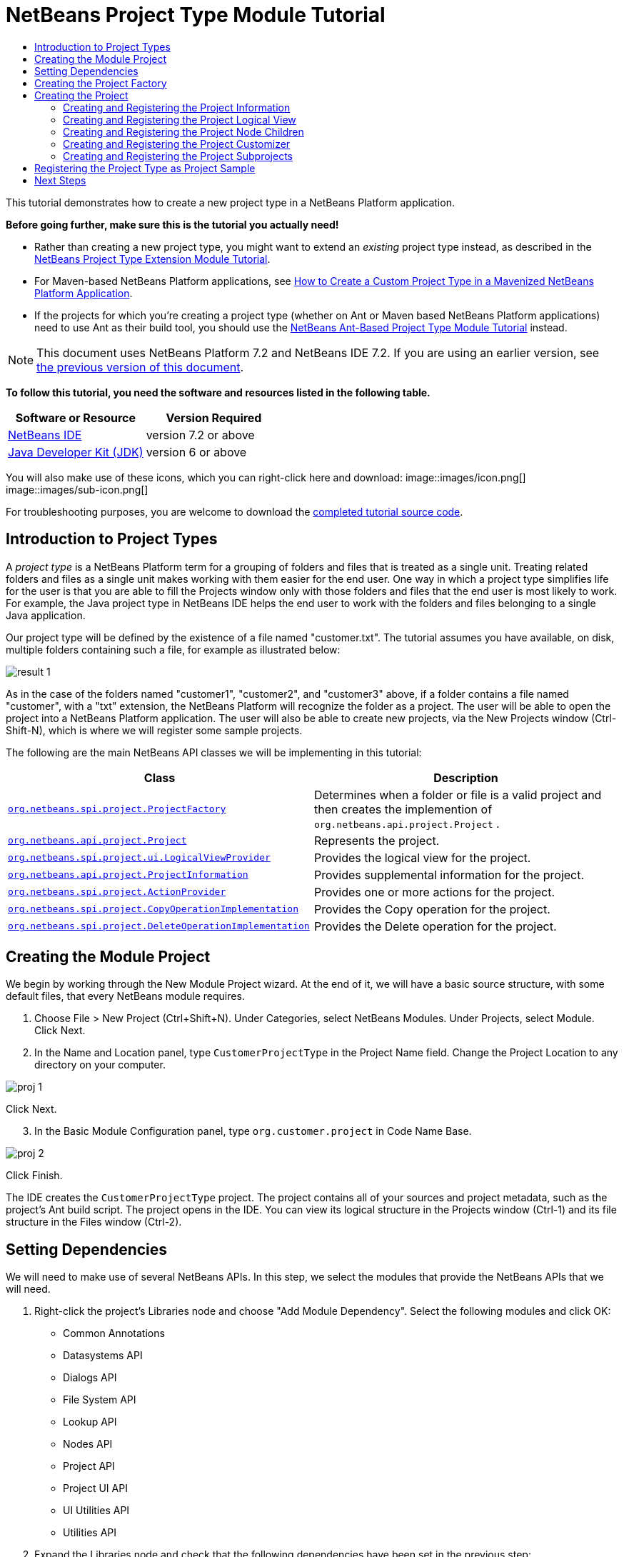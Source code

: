 // 
//     Licensed to the Apache Software Foundation (ASF) under one
//     or more contributor license agreements.  See the NOTICE file
//     distributed with this work for additional information
//     regarding copyright ownership.  The ASF licenses this file
//     to you under the Apache License, Version 2.0 (the
//     "License"); you may not use this file except in compliance
//     with the License.  You may obtain a copy of the License at
// 
//       http://www.apache.org/licenses/LICENSE-2.0
// 
//     Unless required by applicable law or agreed to in writing,
//     software distributed under the License is distributed on an
//     "AS IS" BASIS, WITHOUT WARRANTIES OR CONDITIONS OF ANY
//     KIND, either express or implied.  See the License for the
//     specific language governing permissions and limitations
//     under the License.
//

= NetBeans Project Type Module Tutorial
:jbake-type: platform-tutorial
:jbake-tags: tutorials 
:jbake-status: published
:syntax: true
:source-highlighter: pygments
:toc: left
:toc-title:
:icons: font
:experimental:
:description: NetBeans Project Type Module Tutorial - Apache NetBeans
:keywords: Apache NetBeans Platform, Platform Tutorials, NetBeans Project Type Module Tutorial

This tutorial demonstrates how to create a new project type in a NetBeans Platform application.

*Before going further, make sure this is the tutorial you actually need!*

* Rather than creating a new project type, you might want to extend an _existing_ project type instead, as described in the  link:https://netbeans.apache.org/tutorials/nbm-projectextension.html[NetBeans Project Type Extension Module Tutorial].
* For Maven-based NetBeans Platform applications, see  link:http://netbeans.dzone.com/how-create-maven-nb-project-type[How to Create a Custom Project Type in a Mavenized NetBeans Platform Application].
* If the projects for which you're creating a project type (whether on Ant or Maven based NetBeans Platform applications) need to use Ant as their build tool, you should use the  link:https://netbeans.apache.org/tutorials/nbm-projecttypeant.html[NetBeans Ant-Based Project Type Module Tutorial] instead.

NOTE: This document uses NetBeans Platform 7.2 and NetBeans IDE 7.2. If you are using an earlier version, see  link:71/nbm-projecttype.html[the previous version of this document].





*To follow this tutorial, you need the software and resources listed in the following table.*

|===
|Software or Resource |Version Required 

| link:https://netbeans.apache.org/download/index.html[NetBeans IDE] |version 7.2 or above 

| link:https://www.oracle.com/technetwork/java/javase/downloads/index.html[Java Developer Kit (JDK)] |version 6 or above 
|===

You will also make use of these icons, which you can right-click here and download: 
image::images/icon.png[] 
image::images/sub-icon.png[]

For troubleshooting purposes, you are welcome to download the  link:http://web.archive.org/web/20130305120247/http://java.net:80/projects/nb-api-samples/sources/api-samples/show/versions/7.2/tutorials/CustomerProjectType[completed tutorial source code].


== Introduction to Project Types

A _project type_ is a NetBeans Platform term for a grouping of folders and files that is treated as a single unit. Treating related folders and files as a single unit makes working with them easier for the end user. One way in which a project type simplifies life for the user is that you are able to fill the Projects window only with those folders and files that the end user is most likely to work. For example, the Java project type in NetBeans IDE helps the end user to work with the folders and files belonging to a single Java application.

Our project type will be defined by the existence of a file named "customer.txt". The tutorial assumes you have available, on disk, multiple folders containing such a file, for example as illustrated below:


image::images/result-1.png[]

As in the case of the folders named "customer1", "customer2", and "customer3" above, if a folder contains a file named "customer", with a "txt" extension, the NetBeans Platform will recognize the folder as a project. The user will be able to open the project into a NetBeans Platform application. The user will also be able to create new projects, via the New Projects window (Ctrl-Shift-N), which is where we will register some sample projects.

The following are the main NetBeans API classes we will be implementing in this tutorial:

|===
|Class |Description 

| `` link:http://bits.netbeans.org/dev/javadoc/org-netbeans-modules-projectapi/org/netbeans/spi/project/ProjectFactory.html[org.netbeans.spi.project.ProjectFactory]``  |Determines when a folder or file is a valid project and then creates the implemention of  ``org.netbeans.api.project.Project`` . 

| `` link:http://bits.netbeans.org/dev/javadoc/org-netbeans-modules-projectapi/org/netbeans/api/project/Project.html[org.netbeans.api.project.Project]``  |Represents the project. 

| `` link:http://bits.netbeans.org/dev/javadoc/org-netbeans-modules-projectuiapi/org/netbeans/spi/project/ui/LogicalViewProvider.html[org.netbeans.spi.project.ui.LogicalViewProvider]``  |Provides the logical view for the project. 

| `` link:http://bits.netbeans.org/dev/javadoc/org-netbeans-modules-projectapi/org/netbeans/api/project/ProjectInformation.html[org.netbeans.api.project.ProjectInformation]``  |Provides supplemental information for the project. 

| `` link:http://bits.netbeans.org/dev/javadoc/org-netbeans-modules-projectapi/org/netbeans/spi/project/ActionProvider.html[org.netbeans.spi.project.ActionProvider]``  |Provides one or more actions for the project. 

| `` link:http://bits.netbeans.org/dev/javadoc/org-netbeans-modules-projectapi/org/netbeans/spi/project/CopyOperationImplementation.html[org.netbeans.spi.project.CopyOperationImplementation]``  |Provides the Copy operation for the project. 

| `` link:http://bits.netbeans.org/dev/javadoc/org-netbeans-modules-projectapi/org/netbeans/spi/project/DeleteOperationImplementation.html[org.netbeans.spi.project.DeleteOperationImplementation]``  |Provides the Delete operation for the project. 
|===


== Creating the Module Project

We begin by working through the New Module Project wizard. At the end of it, we will have a basic source structure, with some default files, that every NetBeans module requires.


[start=1]
1. Choose File > New Project (Ctrl+Shift+N). Under Categories, select NetBeans Modules. Under Projects, select Module. Click Next.

[start=2]
1. In the Name and Location panel, type  ``CustomerProjectType``  in the Project Name field. Change the Project Location to any directory on your computer. 


image::images/proj-1.png[]

Click Next.

[start=3]
1. In the Basic Module Configuration panel, type  ``org.customer.project``  in Code Name Base. 


image::images/proj-2.png[]

Click Finish.

The IDE creates the  ``CustomerProjectType``  project. The project contains all of your sources and project metadata, such as the project's Ant build script. The project opens in the IDE. You can view its logical structure in the Projects window (Ctrl-1) and its file structure in the Files window (Ctrl-2).


== Setting Dependencies

We will need to make use of several NetBeans APIs. In this step, we select the modules that provide the NetBeans APIs that we will need.


[start=1]
1. Right-click the project's Libraries node and choose "Add Module Dependency". Select the following modules and click OK: 
* Common Annotations
* Datasystems API
* Dialogs API
* File System API
* Lookup API
* Nodes API
* Project API
* Project UI API
* UI Utilities API
* Utilities API

[start=2]
1. Expand the Libraries node and check that the following dependencies have been set in the previous step: 


image::images/proj-3.png[]


== Creating the Project Factory

We start by implementing the  `` link:http://bits.netbeans.org/dev/javadoc/org-netbeans-modules-projectapi/org/netbeans/spi/project/ProjectFactory.html[org.netbeans.spi.project.ProjectFactory]``  class.


[start=1]
1. Create a Java class named  ``CustomerProjectFactory`` .


[start=2]
1. Change the default code to the following:


[source,java]
----

import java.io.IOException;
import org.netbeans.api.project.Project;
import org.netbeans.spi.project.ProjectFactory;
import org.netbeans.spi.project.ProjectState;
import org.openide.filesystems.FileObject;
import org.openide.util.lookup.ServiceProvider;

@ServiceProvider(service=ProjectFactory.class)
public class CustomerProjectFactory implements  link:http://bits.netbeans.org/dev/javadoc/org-netbeans-modules-projectapi/org/netbeans/spi/project/ProjectFactory.html[ProjectFactory] {

    public static final String PROJECT_FILE = "customer.txt";

    *//Specifies when a project is a project, i.e.,
    //if "customer.txt" is present in a folder:*
    @Override
    public boolean isProject(FileObject projectDirectory) {
        return projectDirectory.getFileObject(PROJECT_FILE) != null;
    }

    *//Specifies when the project will be opened, i.e., if the project exists:*
    @Override
    public Project loadProject(FileObject dir,  link:http://bits.netbeans.org/dev/javadoc/org-netbeans-modules-projectapi/org/netbeans/spi/project/ProjectState.html[ProjectState] state) throws IOException {
        return isProject(dir) ? new CustomerProject(dir, state) : null;
    }

    @Override
    public void saveProject(final Project project) throws IOException, ClassCastException {
        // leave unimplemented for the moment
    }

}
----

NOTE:  The @ServiceProvider annotation used in the class signature above will cause a META-INF/services file to be created when the module is compiled. Within that folder, a file named after the fully qualified name of the interface will be found, containing the fully qualified name of the implementing class. That is the standard JDK mechanism, since JDK 6, for registering implementations of interfaces. That is how project types are registered in the NetBeans Plaform.

Instead of  `` link:http://bits.netbeans.org/dev/javadoc/org-netbeans-modules-projectapi/org/netbeans/spi/project/ProjectFactory.html[ProjectFactory]`` , consider implementing the newer  `` link:http://bits.netbeans.org/dev/javadoc/org-netbeans-modules-projectapi/org/netbeans/spi/project/ProjectFactory2.html[ProjectFactory2]`` .  ``ProjectFactory2``  is a performance correction to  ``ProjectFactory`` , done in a compatible way. If you implement  ``ProjectFactory2`` , the project will not need to be loaded, which can take some time, especially in populating the Lookup, and the project icon appears fast in the Open Project dialog. If you implement only  ``ProjectFactory`` , more memory is consumed and projects are loaded even if not used or opened in the end. The main effective place to see the difference visually is when you have many projects in a single folder. The pattern itself is fairly common in the Eclipse world, for example. Interfaces are extended as InterfaceExt, InterfaceExt2, InterfaceExt3, etc. The general idea is that typically you should always implement the last extension to the base interface. But the core codebase dealing with the interfaces can handle all of the variants.


== Creating the Project

Next, we implement the  `` link:http://bits.netbeans.org/dev/javadoc/org-netbeans-modules-projectapi/org/netbeans/api/project/Project.html[org.netbeans.api.project.Project]``  class.


[start=1]
1. Create a Java class named  ``CustomerProject`` .


[start=2]
1. We'll start with a simple skeleton implementation:


[source,java]
----

import org.netbeans.api.project.Project;
import org.netbeans.spi.project.ProjectState;
import org.openide.filesystems.FileObject;
import org.openide.util.Lookup;

public class CustomerProject implements  link:http://bits.netbeans.org/dev/javadoc/org-netbeans-modules-projectapi/org/netbeans/api/project/Project.html[Project] {

    CustomerProject(FileObject dir, ProjectState state) {
        throw new UnsupportedOperationException("Not yet implemented");
    }

    @Override
    public FileObject getProjectDirectory() {
        throw new UnsupportedOperationException("Not supported yet.");
    }

    @Override
    public Lookup getLookup() {
        throw new UnsupportedOperationException("Not supported yet.");
    }
    
}
----

The  ``getLookup``  method, in the code above, is the key to the NetBeans project infrastructure. When you create new features for a project type, such as its logical view, its popup actions, or its customizer, you register them in the project via its  ``getLookup``  method.


[start=3]
1. Let's set up our project class so that we can start using it to register the project's features. Fill out the class by setting fields and add code to the  ``getLookup``  method to prepare it for the following sections.

[source,java]
----

import java.beans.PropertyChangeListener;
import javax.swing.Icon;
import javax.swing.ImageIcon;
import org.netbeans.api.annotations.common.StaticResource;
import org.netbeans.api.project.Project;
import org.netbeans.api.project.ProjectInformation;
import org.netbeans.spi.project.ProjectState;
import org.openide.filesystems.FileObject;
import org.openide.util.ImageUtilities;
import org.openide.util.Lookup;
import org.openide.util.lookup.Lookups;

public class CustomerProject implements Project {

    private final FileObject projectDir;
    private final ProjectState state;
    private Lookup lkp;

    CustomerProject(FileObject dir, ProjectState state) {
        this.projectDir = dir;
        this.state = state;
    }

    @Override
    public FileObject getProjectDirectory() {
        return projectDir;
    }

    @Override
    public Lookup getLookup() {
        if (lkp == null) {
            lkp = Lookups.fixed(new Object[]{
            
            // register your features here
            
            });
        }
        return lkp;
    }

}
----


[start=4]
1. Now let's work on the features that we'd like our project to have. In each case, we define the feature and then we register the feature in the project's Lookup. 
* <<projectinformation,Creating and Registering the Project Information>>
* <<projectlogicalview,Creating and Registering the Project Logical View>>
* <<projectchildren,Creating and Registering the Project Node Children>>
* <<projectcustomizer,Creating and Registering the Project Customizer>>
* <<projectsubtype,Creating and Registering the Project Subprojects>>


=== Creating and Registering the Project Information

In this section, you register minimum NetBeans project support, that is, you create and register a class that provides an icon and a display name for the project.



[start=1]
1. Put the  ``icon.png``  file, referred to at the start of this tutorial, into the  ``org.customer.project``  package.

[start=2]
1. As an inner class of the  ``CustomerProject``  class, define the project information as follows:

[source,java]
----

private final class Info implements  link:http://bits.netbeans.org/dev/javadoc/org-netbeans-modules-projectapi/org/netbeans/api/project/ProjectInformation.html[ProjectInformation] {

link:http://bits.netbeans.org/dev/javadoc/org-netbeans-api-annotations-common/org/netbeans/api/annotations/common/StaticResource.html[@StaticResource()]
    public static final String CUSTOMER_ICON = "org/customer/project/icon.png";

    @Override
    public Icon getIcon() {
        return new ImageIcon(ImageUtilities.loadImage(CUSTOMER_ICON));
    }

    @Override
    public String getName() {
        return getProjectDirectory().getName();
    }

    @Override
    public String getDisplayName() {
        return getName();
    }

    @Override
    public void addPropertyChangeListener(PropertyChangeListener pcl) {
        //do nothing, won't change
    }

    @Override
    public void removePropertyChangeListener(PropertyChangeListener pcl) {
        //do nothing, won't change
    }

    @Override
    public Project getProject() {
        return CustomerProject.this;
    }

}
----


[start=3]
1. Now register the  ``ProjectInformation``  in the Lookup of the project as follows:


[source,java]
----

@Override
public Lookup getLookup() {
    if (lkp == null) {
        lkp = Lookups.fixed(new Object[]{ 

            *new Info(),*

        });
    }
    return lkp;
}
----


[start=4]
1. Run the module. Your application starts up and your module is installed into it. Go to File | Open Project and, when you browse to folders containing a "customer.txt" file, notice that the folders are recognized as projects and show the icon you defined in the  ``ProjectInformation``  class above: 


image::images/result-3.png[]

When you open a project, notice that all the folders and files in the project are shown in the Projects window and that, when you right-click on the project, several default popup actions are shown:


image::images/result-2.png[]

Now that you can open folders as projects into your application, let's work on the project's logical view. The logical view is displayed in the Projects window. The Projects window typically only shows the most important files or folders that the user should work with, together with the related display names, icons, and popup actions.


=== Creating and Registering the Project Logical View

In this section, you define the logical view of your project, as shown in the Projects window of your application.



[start=1]
1. As an inner class of the  ``CustomerProject``  class, define the project logical view as follows:

[source,java]
----

class CustomerProjectLogicalView implements  link:http://bits.netbeans.org/dev/javadoc/org-netbeans-modules-projectuiapi/org/netbeans/spi/project/ui/LogicalViewProvider.html[LogicalViewProvider] {

link:http://bits.netbeans.org/dev/javadoc/org-netbeans-api-annotations-common/org/netbeans/api/annotations/common/StaticResource.html[@StaticResource()]
    public static final String CUSTOMER_ICON = "org/customer/project/icon.png";

    private final CustomerProject project;

    public CustomerProjectLogicalView(CustomerProject project) {
        this.project = project;
    }

    @Override
    public Node createLogicalView() {
        try {
            //Obtain the project directory's node:
            FileObject projectDirectory = project.getProjectDirectory();
            DataFolder projectFolder = DataFolder.findFolder(projectDirectory);
            Node nodeOfProjectFolder = projectFolder.getNodeDelegate();
            //Decorate the project directory's node:
            return new ProjectNode(nodeOfProjectFolder, project);
        } catch (DataObjectNotFoundException donfe) {
            Exceptions.printStackTrace(donfe);
            //Fallback-the directory couldn't be created -
            //read-only filesystem or something evil happened
            return new AbstractNode(Children.LEAF);
        }
    }

    private final class ProjectNode extends FilterNode {

        final CustomerProject project;

        public ProjectNode(Node node, CustomerProject project) 
            throws DataObjectNotFoundException {
            super(node,
                    new FilterNode.Children(node),
                    new ProxyLookup(
                    new Lookup[]{
                        Lookups.singleton(project),
                        node.getLookup()
                    }));
            this.project = project;
        }

        @Override
        public Action[] getActions(boolean arg0) {
            return new Action[]{
                        CommonProjectActions.newFileAction(),
                        CommonProjectActions.copyProjectAction(),
                        CommonProjectActions.deleteProjectAction(),
                        CommonProjectActions.closeProjectAction()
                    };
        }

        @Override
        public Image getIcon(int type) {
            return ImageUtilities.loadImage(CUSTOMER_ICON);
        }

        @Override
        public Image getOpenedIcon(int type) {
            return getIcon(type);
        }

        @Override
        public String getDisplayName() {
            return project.getProjectDirectory().getName();
        }

    }

    @Override
    public Node findPath(Node root, Object target) {
        //leave unimplemented for now
        return null;
    }

}
----

Many project actions are available for you to use, as you can see from the code completion:


image::images/proj-4.png[]


[start=2]
1. As before, register the feature in the Lookup of the project:

[source,java]
----

@Override
public Lookup getLookup() {
    if (lkp == null) {
        lkp = Lookups.fixed(new Object[]{
                new Info(),
                *new CustomerProjectLogicalView(this),*
        });
    }
    return lkp;
}
----


[start=3]
1. Run the module again and open a customer project again. You should see the following: 


image::images/result-4.png[]

The project node now shows the display name, icon, and popup actions that you defined.


=== Creating and Registering the Project Node Children

In this section, you learn how to define which folders and files should be displayed in the logical view, that is, the Projects window. Currently, you are showing all folders and files because the children of the project node are defined by  ``FilterNode.Children(node)`` , which means "display all the children of the node".



[start=1]
1. Change the constructor of the ProjectNode as follows:

[source,java]
----

public ProjectNode(Node node, CustomerProject project) 
    throws DataObjectNotFoundException {
    super(node,
            * link:http://bits.netbeans.org/dev/javadoc/org-netbeans-modules-projectuiapi/org/netbeans/spi/project/ui/support/NodeFactorySupport.html#createCompositeChildren(org.netbeans.api.project.Project, java.lang.String)[NodeFactorySupport.createCompositeChildren](
                    project, 
                    "Projects/org-customer-project/Nodes"),*
            // new FilterNode.Children(node),
            new ProxyLookup(
            new Lookup[]{
                Lookups.singleton(project),
                node.getLookup()
            }));
    this.project = project;
}
----


[start=2]
1. Register the project in its own Lookup:

[source,java]
----

@Override
public Lookup getLookup() {
    if (lkp == null) {
        lkp = Lookups.fixed(new Object[]{
               *this,*
               new Info(),
               new CustomerProjectLogicalView(this),});
    }
    return lkp;
}
----


[start=3]
1. Create a new Java class  ``TextsNodeFactory``  in a new package  ``org.customer.project.nodes``  as follows, while taking special note of the  ``@NodeFactory.Registration``  annotation:

[source,java]
----

package org.customer.project.nodes;

import java.util.ArrayList;
import java.util.List;
import javax.swing.event.ChangeListener;
import org.customer.project.CustomerProject;
import org.netbeans.api.project.Project;
import org.netbeans.spi.project.ui.support.NodeFactory;
import org.netbeans.spi.project.ui.support.NodeList;
import org.openide.filesystems.FileObject;
import org.openide.loaders.DataObject;
import org.openide.loaders.DataObjectNotFoundException;
import org.openide.nodes.FilterNode;
import org.openide.nodes.Node;
import org.openide.util.Exceptions;

link:http://bits.netbeans.org/dev/javadoc/org-netbeans-modules-projectuiapi/org/netbeans/spi/project/ui/support/NodeFactory.Registration.html[@NodeFactory.Registration](projectType = "org-customer-project", position = 10)
public class TextsNodeFactory implements  link:http://bits.netbeans.org/dev/javadoc/org-netbeans-modules-projectuiapi/org/netbeans/spi/project/ui/support/NodeFactory.html[NodeFactory] {

    @Override
    public NodeList<?> createNodes(Project project) {
        CustomerProject p = project.getLookup().lookup(CustomerProject.class);
        assert p != null;
        return new TextsNodeList(p);
    }

    private class TextsNodeList implements NodeList<Node> {

        CustomerProject project;

        public TextsNodeList(CustomerProject project) {
            this.project = project;
        }

        @Override
        public List<Node> keys() {
            FileObject textsFolder = 
                project.getProjectDirectory().getFileObject("texts");
            List<Node> result = new ArrayList<Node>();
            if (textsFolder != null) {
                for (FileObject textsFolderFile : textsFolder.getChildren()) {
                    try {
                        result.add(DataObject.find(textsFolderFile).getNodeDelegate());
                    } catch (DataObjectNotFoundException ex) {
                        Exceptions.printStackTrace(ex);
                    }
                }
            }
            return result;
        }

        @Override
        public Node node(Node node) {
            return new FilterNode(node);
        }

        @Override
        public void addNotify() {
        }

        @Override
        public void removeNotify() {
        }

        @Override
        public void addChangeListener(ChangeListener cl) {
        }

        @Override
        public void removeChangeListener(ChangeListener cl) {
        }
        
    }
    
}
----


[start=4]
1. Run the module again and open a customer project again. Make sure the project has a subfolder named "texts", with some content. You should see the following, that is, the content of the "texts" folder is shown in the Projects window, which exists to provide a logical view, while the Files window shows the complete folder structure: 


image::images/text-folder-1.png[]

An important point to realize in this section is that the  `` link:http://bits.netbeans.org/dev/javadoc/org-netbeans-modules-projectuiapi/org/netbeans/spi/project/ui/support/NodeFactory.Registration.html[@NodeFactory.Registration]``  annotation can be used to register new child nodes of the customer project node, either within the current module or via external modules. In this way, the logical view of your project is extensible, that is, logical views can be pluggable, if an extension point is created as part of its definition, as shown in step 1 of this section.


=== Creating and Registering the Project Customizer

In this section, you learn how to create a pluggable customizer. When the user right-clicks the project node, they will see a Properties menu item. When they click it, the customizer will open. The categories in the customizer can be contributed by external modules, that is, the customizer will be created to be extensible.



[start=1]
1. Register the customizer action in the logical view of the project, as follows:

[source,java]
----

@Override
public Action[] getActions(boolean arg0) {
    return new Action[]{
                CommonProjectActions.newFileAction(),
                CommonProjectActions.copyProjectAction(),
                CommonProjectActions.deleteProjectAction(),
                *CommonProjectActions.customizeProjectAction(),*
                CommonProjectActions.closeProjectAction()
            };
}
----


[start=2]
1. Run the module and right-click the project node. You should see that the Properties popup menu item is present, but disabled: 


image::images/customizer-1.png[]


[start=3]
1. Register a skeleton customizer in the Lookup of the project:

[source,java]
----

@Override
public Lookup getLookup() {
    if (lkp == null) {
        lkp = Lookups.fixed(new Object[]{
                    this,
                    new Info(),
                    new CustomerProjectLogicalView(this),
                    *new CustomizerProvider() {
                        @Override
                        public void showCustomizer() {
                            JOptionPane.showMessageDialog(
                                    null, 
                                    "customizer for " + 
                                    getProjectDirectory().getName());
                        }
                    },*
        });
    }
    return lkp;
}
----


[start=4]
1. Run the module again and right-click the project node. You should see that the Properties popup menu item is now enabled: 


image::images/customizer-2.png[]

Click the menu item and you should see your  ``JOptionPane`` :


image::images/customizer-3.png[]


[start=5]
1. Now we create the infrastructure for our pluggable Project Properties window:

[source,java]
----

package org.customer.project;

import java.awt.Dialog;
import java.awt.event.ActionEvent;
import java.awt.event.ActionListener;
import org.netbeans.api.project.ProjectUtils;
import org.netbeans.spi.project.ui.CustomizerProvider;
import org.netbeans.spi.project.ui.support.ProjectCustomizer;
import org.openide.awt.StatusDisplayer;
import org.openide.util.lookup.Lookups;

public class CustomerCustomizerProvider implements  link:http://bits.netbeans.org/dev/javadoc/org-netbeans-modules-projectuiapi/org/netbeans/spi/project/ui/CustomizerProvider.html[CustomizerProvider] {

    public final CustomerProject project;

    public static final String CUSTOMIZER_FOLDER_PATH =
            "Projects/org-customer-project/Customizer";

    public CustomerCustomizerProvider(CustomerProject project) {
        this.project = project;
    }

    @Override
    public void showCustomizer() {
        Dialog dialog =  link:http://bits.netbeans.org/dev/javadoc/org-netbeans-modules-projectuiapi/org/netbeans/spi/project/ui/support/ProjectCustomizer.html[ProjectCustomizer].createCustomizerDialog(
                //Path to layer folder:
                CUSTOMIZER_FOLDER_PATH,
                //Lookup, which must contain, at least, the Project:
                Lookups.fixed(project),
                //Preselected category:
                "",
                //OK button listener:
                new OKOptionListener(),
                //HelpCtx for Help button of dialog:
                null);
        dialog.setTitle(ProjectUtils.getInformation(project).getDisplayName());
        dialog.setVisible(true);
    }

    private class OKOptionListener implements ActionListener {

        @Override
        public void actionPerformed(ActionEvent e) {
            StatusDisplayer.getDefault().setStatusText("OK button clicked for "
                    + project.getProjectDirectory().getName() + " customizer!");
        }

    }

}
----


[start=6]
1. Next, rewrite the project's Lookup so that the above class is created within it:

[source,java]
----

@Override
public Lookup getLookup() {
    if (lkp == null) {
        lkp = Lookups.fixed(new Object[]{
               this,
               new Info(),
               new CustomerProjectLogicalView(this),
               *new CustomerCustomizerProvider(this)*
        });
    }
    return lkp;
}
----


[start=7]
1. In a new package  ``org.customer.project.panels`` , create a new Java class named  ``GeneralCustomerProperties`` , with this content:

[source,java]
----

package org.customer.project.panels;

import javax.swing.JComponent;
import javax.swing.JPanel;
import org.netbeans.spi.project.ui.support.ProjectCustomizer;
import org.netbeans.spi.project.ui.support.ProjectCustomizer.Category;
import org.openide.util.Lookup;
import org.openide.util.NbBundle;

public class GeneralCustomerProperties 
    implements  link:http://bits.netbeans.org/dev/javadoc/org-netbeans-modules-projectuiapi/org/netbeans/spi/project/ui/support/ProjectCustomizer.html[ProjectCustomizer.CompositeCategoryProvider] {

    private static final String GENERAL = "General";

    @ProjectCustomizer.CompositeCategoryProvider.Registration(
            projectType = "org-customer-project", position = 10)
    public static GeneralCustomerProperties createGeneral() {
        return new GeneralCustomerProperties();
    }

    @NbBundle.Messages("LBL_Config_General=General")
    @Override
    public Category createCategory(Lookup lkp) {
        return ProjectCustomizer.Category.create(
                GENERAL,
                Bundle.LBL_Config_General(),
                null);
    }

    @Override
    public JComponent createComponent(Category category, Lookup lkp) {
        return new JPanel();
    }

}
----

Note the usage of the  ``@ProjectCustomizer.CompositeCategoryProvider.Registration``  annotation above. Using that annotation, you can register new panels in the Project Properties dialog, via the extension point you created in step 5 above. In this way, each panel can be contributed by external modules. For another example, see  link:http://netbeans.dzone.com/new-tabs-netbeans-project-props[Adding New Tabs to the Project Properties Dialog in NetBeans IDE].


[start=8]
1. Run the module again and right-click the project node. When you click the Properties menu item, you should see the Project Properties dialog, with one category: 


image::images/customizer-4.png[]

When you click the OK button, you will see a message in the status bar. The message is provided by the  ``OKOptionListener``  you defined above.

You now have the start of a project customizer.


=== Creating and Registering the Project Subprojects

In this section, you learn how to create new project types that are nested within other project types:



image::images/sub-proj-2.png[]

Above, you can see that the "customer3" project has several folders. One of those folders is named "reports", containing subfolders, each of which contains a file named "report.xml". In the instructions that follow, you will create a new project type for folders containing a file named "report.xml", while also being shown how to register those projects as subprojects of the customer project.



[start=1]
1. Following the instructions <<creatingtheprojectfactory,at the start of this tutorial>>, create a new  ``ProjectFactory``  that recognizes folders containing a file named "report.xml" as a project of type  ``ReportsSubProject`` . Define a  ``ProjectInformation``  and a  ``ProjectLogicalView``  for your  ``ReportsSubProject`` .

[start=2]
1. Create a  `` link:http://bits.netbeans.org/dev/javadoc/org-netbeans-modules-projectapi/org/netbeans/spi/project/SubprojectProvider.html[SubprojectProvider]``  that looks inside the customer project's "reports" folder for projects of your type:

[source,java]
----

public class ReportsSubprojectProvider implements  link:http://bits.netbeans.org/dev/javadoc/org-netbeans-modules-projectapi/org/netbeans/spi/project/SubprojectProvider.html[SubprojectProvider] {

    private final CustomerProject project;

    public ReportsSubprojectProvider(CustomerProject project) {
        this.project = project;
    }

    @Override
    public Set<? extends Project> getSubprojects() {
        return loadProjects(project.getProjectDirectory());
    }

    private Set loadProjects(FileObject dir) {
        Set newProjects = new HashSet();
        FileObject reportsFolder = dir.getFileObject("reports");
        if (reportsFolder != null) {
            for (FileObject childFolder : reportsFolder.getChildren()) {
                try {
                    Project subp = ProjectManager.getDefault().
                        findProject(childFolder);
                    if (subp != null &amp;&amp; subp instanceof ReportsSubProject) {
                        newProjects.add((ReportsSubProject) subp);
                    }
                } catch (IOException ex) {
                    Exceptions.printStackTrace(ex);
                } catch (IllegalArgumentException ex) {
                    Exceptions.printStackTrace(ex);
                }
            }
        }
        return Collections.unmodifiableSet(newProjects);
    }

    @Override
    public void addChangeListener(ChangeListener cl) {
    }

    @Override
    public void removeChangeListener(ChangeListener cl) {
    }
    
}
----


[start=3]
1. Register the  ``SubprojectProvider``  in the customer project's Lookup:

[source,java]
----

@Override
public Lookup getLookup() {
    if (lkp == null) {
        lkp = Lookups.fixed(new Object[]{
                    this,
                    new Info(),
                    new CustomerProjectLogicalView(this),
                    new CustomerCustomizerProvider(this),
                    *new ReportsSubprojectProvider(this)*
                });
    }
    return lkp;
}
----


[start=4]
1. Similar to the  ``TextsNodeFactory``  that you created earlier in this tutorial, create a new Java class  ``ReportsSubProjectNodeFactory``  as follows, while again taking special note of the  ``@NodeFactory.Registration``  annotation, which registers the  ``NodeFactory``  into the logical view of the customer project:

[source,java]
----

@NodeFactory.Registration(projectType = "org-customer-project", position = 20)
public class ReportsSubProjectNodeFactory implements NodeFactory {

link:http://bits.netbeans.org/dev/javadoc/org-netbeans-api-annotations-common/org/netbeans/api/annotations/common/StaticResource.html[@StaticResource()]
    public static final String SUB_ICON = "org/customer/project/sub/icon.png";

    @Override
    public NodeList<?> createNodes(Project project) {
        ReportsSubprojectProvider rsp = project.getLookup().
            lookup(ReportsSubprojectProvider.class);
        assert rsp != null;
        return new ReportsNodeList(rsp.getSubprojects());
    }

    private class ReportsNodeList implements NodeList<Project> {

        Set<? extends Project> subprojects;

        public ReportsNodeList(Set<? extends Project> subprojects) {
            this.subprojects = subprojects;
        }

        @Override
        public List<Project> keys() {
            List<Project> result = new ArrayList<Project>();
            for (Project oneReportSubProject : subprojects) {
                result.add(oneReportSubProject);
            }
            return result;
        }

        @Override
        public Node node(Project node) {
            FilterNode fn = null;
            try {
                fn = new FilterNode(DataObject.find(node.
                        getProjectDirectory()).getNodeDelegate()){
                    @Override
                    public Image getIcon(int type) {
                        return ImageUtilities.loadImage(SUB_ICON);
                    }
                    @Override
                    public Image getOpenedIcon(int type) {
                        return ImageUtilities.loadImage(SUB_ICON);
                    }
                };
            } catch (DataObjectNotFoundException ex) {
                Exceptions.printStackTrace(ex);
            }
            return fn;
        }

        @Override
        public void addNotify() {
        }

        @Override
        public void removeNotify() {
        }

        @Override
        public void addChangeListener(ChangeListener cl) {
        }

        @Override
        public void removeChangeListener(ChangeListener cl) {
        }
        
    }
    
}
----

Above, reference is made to an icon. Use your own, 16x16 pixels in size, or use one of the two shown at the top of this tutorial.


[start=5]
1. Run the module again, go to the Open Project dialog, and notice that subprojects are recognized and that you can open them: 


image::images/sub-proj-1.png[]

Also, when you've selected a customer project in the Open Project dialog, the Open Project dialog lets you open the subprojects, too: 


image::images/sub-proj-3.png[]

Using the instructions in this subsection, you can create a richly structured and deeply nested project hierarchy, because each subproject can provide its own subprojects, too. For further information on this topic, see  link:https://blogs.oracle.com/geertjan/entry/org_netbeans_spi_project_subprojectprovider[this blog entry],  link:https://blogs.oracle.com/geertjan/entry/org_netbeans_spi_project_subprojectprovider1[this blog entry], and  link:https://blogs.oracle.com/geertjan/entry/org_netbeans_spi_project_subprojectprovider2[this blog entry].

In this section, you have defined the basic infrastructure of a new type of project in your NetBeans Platform application.


== Registering the Project Type as Project Sample

In this section, we create some project samples that make use of our project type. We also register these project samples in the New Project window of our application.


[start=1]
1. Run the module that you created in this tutorial. A new instance of your NetBeans Platform application starts up, with your project type installed via your module. If you're creating the project type for NetBeans IDE, continue to the next step.

If you're creating the project type for some other application on the NetBeans Platform, you will need to include the apisupport modules from NetBeans IDE in your application, temporarily, to complete the steps that follow.


[start=2]
1. Open the sample projects you created in the previous step, which you're now able to do since you have installed a module providing your project type.


image::images/proj-temp-0.png[]


[start=3]
1. Also open the module itself. Create a new subpackage, named "samples", as shown below. Then right-click the package and choose New | Other | Module Development, and select Project Template as shown below:


image::images/proj-temp-1.png[]


[start=4]
1. Use the New Project Template wizard to register your first sample project:


image::images/proj-temp-2.png[]

Click Next. Specify the name of the template, the display text, and the package where the template should be registered:


image::images/proj-temp-3.png[]


[start=5]
1. Once you have completed the wizard, use it again to register other customer projects as samples.


[start=6]
1. Check that the module you're developing now looks something like this in the Projects window:


image::images/proj-temp-4.png[]

You have now used the New Project Template wizard to register some project samples in your application. Also notice that you have some ZIP files containing your sample projects, created by the Project Template wizard, together with several classes from the NetBeans Wizard API. For further information, refer to the  link:https://netbeans.apache.org/tutorials/nbm-projectsamples.html[NetBeans Project Sample Module Tutorial].


[start=7]
1. After closing the second instance of the IDE with the installed module, close and reopen the module in the original IDE before trying to run it. The reason for this is that the nbproject\private\platform-private.properties is changed by the second instance of the IDE to point to the testuserdir of the module, when the module is opened. Reopening the module fixes this problem.

[start=8]
1. Run your module again and go to File | New Project. You should see your new project samples, together with any other project samples registered in the application: 


image::images/proj-temp-5.png[]

Complete the wizard. At the end of the wizard, the ZIP file is unzipped and the new project is created.

You now have support for a new type of project, including a set of samples that your users can use to create skeleton projects of your type.

link:http://netbeans.apache.org/community/mailing-lists.html[Send Us Your Feedback]


== Next Steps

For more information about creating and developing NetBeans modules, see the following resources:

*  link:https://netbeans.apache.org/kb/docs/platform.html[Other Related Tutorials]
*  link:http://bits.netbeans.org/dev/javadoc/index.html[NetBeans API Javadoc]
